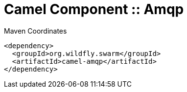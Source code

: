 = Camel Component :: Amqp


.Maven Coordinates
[source,xml]
----
<dependency>
  <groupId>org.wildfly.swarm</groupId>
  <artifactId>camel-amqp</artifactId>
</dependency>
----


